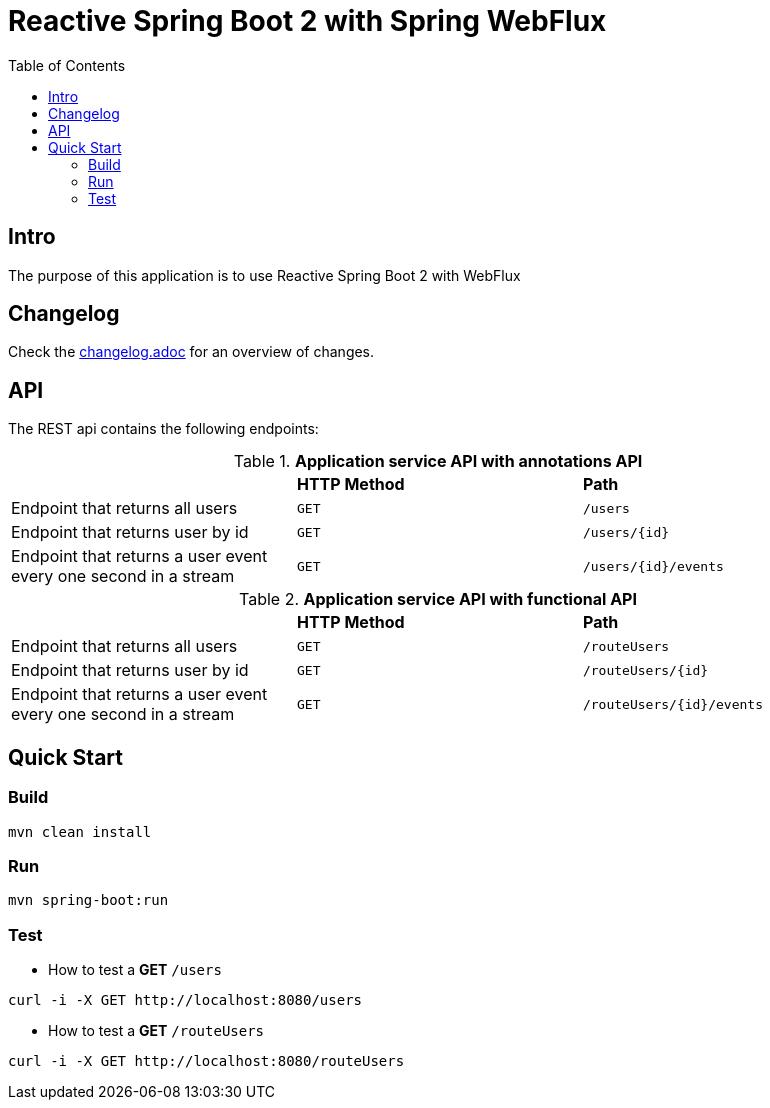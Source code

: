 :icons: font

= Reactive Spring Boot 2 with Spring WebFlux
:toc:
:toclevels: 4


[[intro]]
== Intro
The purpose of this application is to use Reactive Spring Boot 2 with WebFlux

== Changelog
Check the link:changelog.adoc[changelog.adoc] for an overview of changes.

== API

The REST api contains the following endpoints:

.*Application service API with annotations API*

|=========================================================
| |*HTTP Method* |*Path*
| Endpoint that returns all users | `GET` | `/users`
| Endpoint that returns user by id | `GET` | `/users/{id}`
| Endpoint that returns a user event every one second in a stream | `GET` | `/users/{id}/events`
|=========================================================

.*Application service API with functional API*

|=========================================================
| |*HTTP Method* |*Path*
| Endpoint that returns all users | `GET` | `/routeUsers`
| Endpoint that returns user by id | `GET` | `/routeUsers/{id}`
| Endpoint that returns a user event every one second in a stream | `GET` | `/routeUsers/{id}/events`
|=========================================================


== Quick Start

=== Build

[source.console.shell]
----
mvn clean install
----

=== Run

[source.console.shell]
----
mvn spring-boot:run
----

=== Test

* How to test a *GET* `/users`

[source.console.shell]
----
curl -i -X GET http://localhost:8080/users
----

* How to test a *GET* `/routeUsers`

[source.console.shell]
----
curl -i -X GET http://localhost:8080/routeUsers
----

